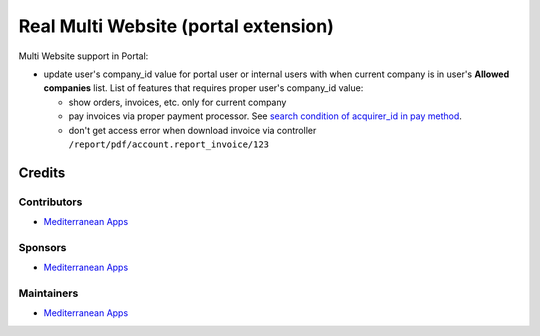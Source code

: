 =======================================
 Real Multi Website (portal extension)
=======================================

Multi Website support in Portal:

* update user's company_id value for portal user or internal users with when current company is in user's **Allowed companies** list. List of features that requires proper user's company_id value:

  * show orders, invoices, etc. only for current company
  * pay invoices via proper payment processor. See `search condition of acquirer_id in pay method <https://github.com/odoo/odoo/blob/12.0/addons/website_payment/controllers/main.py#L40-L42>`__.
  * don't get access error when download invoice via controller ``/report/pdf/account.report_invoice/123``

Credits
=======

Contributors
------------
* `Mediterranean Apps <mediterranean.apps@gmail.com>`__

Sponsors
--------
* `Mediterranean Apps <mediterranean.apps@gmail.com>`__

Maintainers
-----------
* `Mediterranean Apps <mediterranean.apps@gmail.com>`__

     